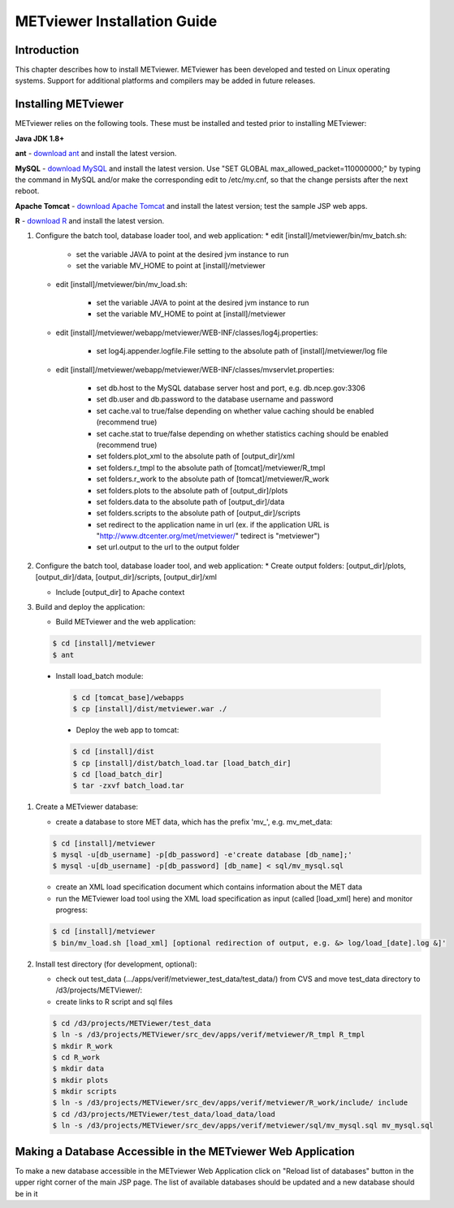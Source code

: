 .. _install:

METviewer Installation Guide
============================

Introduction
------------

This chapter describes how to install METviewer. METviewer has been developed and tested on Linux operating systems. Support for additional platforms and compilers may be added in future releases. 

Installing METviewer
--------------------

METviewer relies on the following tools. These must be installed and tested prior to installing METviewer:

**Java JDK 1.8+**

**ant** - `download ant <http://ant.apache.org/bindownload.cgi>`_ and install the latest version.

**MySQL** - `download MySQL <https://dev.mysql.com/downloads/mysql/>`_ and install the latest version. Use "SET GLOBAL max_allowed_packet=110000000;" by typing the command in MySQL and/or make the corresponding edit to /etc/my.cnf, so that the change persists after the next reboot.

**Apache Tomcat** - `download Apache Tomcat <http://tomcat.apache.org/>`_ and install the latest version; test the sample JSP web apps.

**R** - `download R <https://dev.mysql.com/downloads/mysql/>`_ and install the latest version.

#. Configure the batch tool, database loader tool, and web application:
   * edit [install]/metviewer/bin/mv_batch.sh:
     
        * set the variable JAVA to point at the desired jvm instance to run
        * set the variable MV_HOME to point at [install]/metviewer

   * edit [install]/metviewer/bin/mv_load.sh:
        
        * set the variable JAVA to point at the desired jvm instance to run
        * set the variable MV_HOME to point at [install]/metviewer
        
   * edit [install]/metviewer/webapp/metviewer/WEB-INF/classes/log4j.properties:
        
        * set log4j.appender.logfile.File setting to the absolute path of [install]/metviewer/log file
        
   * edit [install]/metviewer/webapp/metviewer/WEB-INF/classes/mvservlet.properties:
        
        * set db.host to the MySQL database server host and port, e.g. db.ncep.gov:3306
        * set db.user and db.password to the database username and password
        * set cache.val to true/false depending on whether value caching should be enabled (recommend true)
        * set cache.stat to true/false depending on whether statistics caching should be enabled (recommend true)
        * set folders.plot_xml to the absolute path of [output_dir]/xml
        * set folders.r_tmpl to the absolute path of [tomcat]/metviewer/R_tmpl
        * set folders.r_work to the absolute path of [tomcat]/metviewer/R_work
        * set folders.plots to the absolute path of [output_dir]/plots
        * set folders.data to the absolute path of [output_dir]/data
        * set folders.scripts to the absolute path of [output_dir]/scripts
        * set redirect to the application name in url (ex. if the application URL is "http://www.dtcenter.org/met/metviewer/" tedirect is "metviewer")
        * set url.output to the url to the output folder

#. Configure the batch tool, database loader tool, and web application:
   * Create output folders: [output_dir]/plots, [output_dir]/data, [output_dir]/scripts, [output_dir]/xml
   
   * Include [output_dir] to Apache context

#. Build and deploy the application:
   
   * Build METviewer and the web application:
     
   .. code-block:: none
        
        $ cd [install]/metviewer
        $ ant

  * Install load_batch module:
   
   .. code-block:: none

        $ cd [tomcat_base]/webapps
        $ cp [install]/dist/metviewer.war ./

   * Deploy the web app to tomcat:

   .. code-block:: none
        
        $ cd [install]/dist
        $ cp [install]/dist/batch_load.tar [load_batch_dir]
        $ cd [load_batch_dir]
        $ tar -zxvf batch_load.tar

#. Create a METviewer database:
   
   * create a database to store MET data, which has the prefix 'mv\_', e.g. mv_met_data:
   
   .. code-block:: none
        
        $ cd [install]/metviewer
        $ mysql -u[db_username] -p[db_password] -e'create database [db_name];'
        $ mysql -u[db_username] -p[db_password] [db_name] < sql/mv_mysql.sql

   * create an XML load specification document which contains information about the MET data
   
   * run the METviewer load tool using the XML load specification as input (called [load_xml] here) and monitor progress:

   .. code-block:: none
        
        $ cd [install]/metviewer
        $ bin/mv_load.sh [load_xml] [optional redirection of output, e.g. &> log/load_[date].log &]'

#. Install test directory (for development, optional):
   
   * check out test_data (.../apps/verif/metviewer_test_data/test_data/) from CVS and move test_data directory to /d3/projects/METViewer/:
   
   * create links to R script and sql files

   .. code-block:: none
        
        $ cd /d3/projects/METViewer/test_data
        $ ln -s /d3/projects/METViewer/src_dev/apps/verif/metviewer/R_tmpl R_tmpl
        $ mkdir R_work
        $ cd R_work
        $ mkdir data
        $ mkdir plots
        $ mkdir scripts
        $ ln -s /d3/projects/METViewer/src_dev/apps/verif/metviewer/R_work/include/ include
        $ cd /d3/projects/METViewer/test_data/load_data/load
        $ ln -s /d3/projects/METViewer/src_dev/apps/verif/metviewer/sql/mv_mysql.sql mv_mysql.sql

Making a Database Accessible in the METviewer Web Application
-------------------------------------------------------------
To make a new database accessible in the METviewer Web Application click on "Reload list of databases" button in the upper right corner of the main JSP page. The list of available databases should be updated and a new database should be in it


